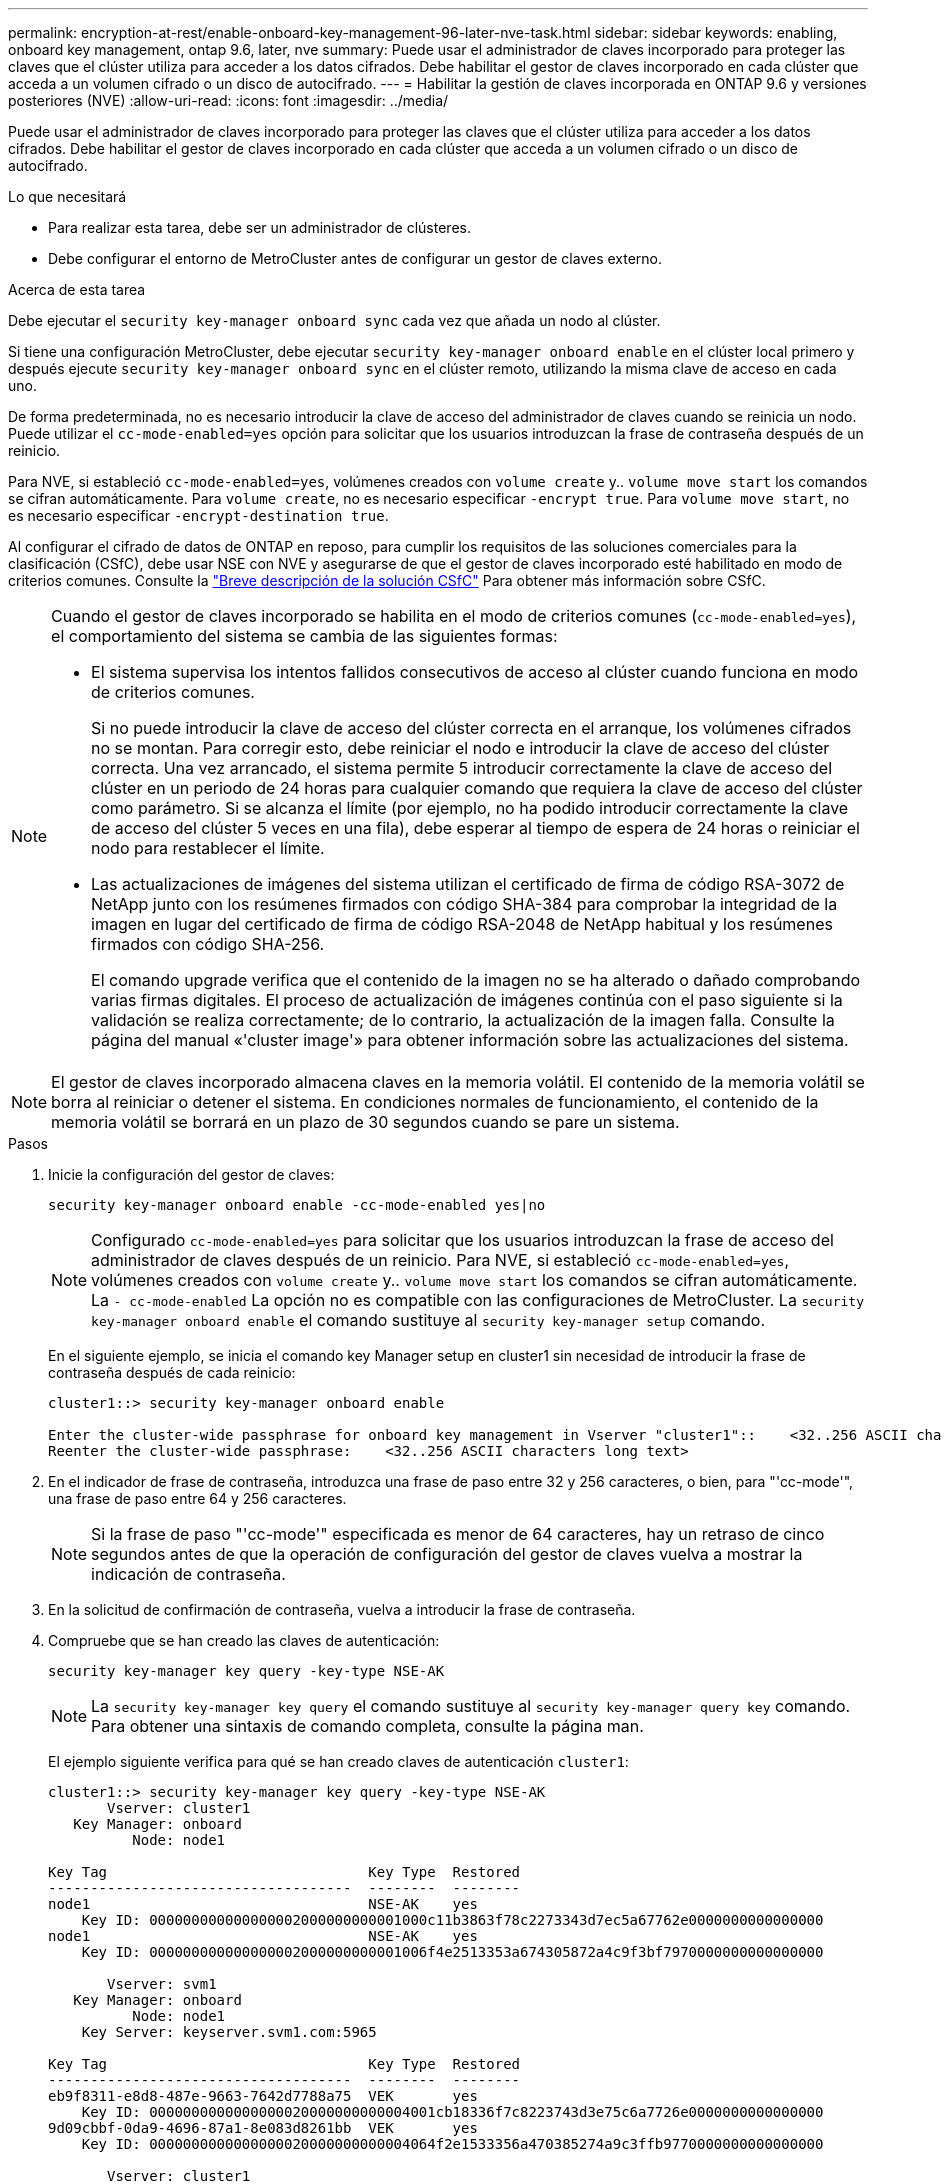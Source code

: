 ---
permalink: encryption-at-rest/enable-onboard-key-management-96-later-nve-task.html 
sidebar: sidebar 
keywords: enabling, onboard key management, ontap 9.6, later, nve 
summary: Puede usar el administrador de claves incorporado para proteger las claves que el clúster utiliza para acceder a los datos cifrados. Debe habilitar el gestor de claves incorporado en cada clúster que acceda a un volumen cifrado o un disco de autocifrado. 
---
= Habilitar la gestión de claves incorporada en ONTAP 9.6 y versiones posteriores (NVE)
:allow-uri-read: 
:icons: font
:imagesdir: ../media/


[role="lead"]
Puede usar el administrador de claves incorporado para proteger las claves que el clúster utiliza para acceder a los datos cifrados. Debe habilitar el gestor de claves incorporado en cada clúster que acceda a un volumen cifrado o un disco de autocifrado.

.Lo que necesitará
* Para realizar esta tarea, debe ser un administrador de clústeres.
* Debe configurar el entorno de MetroCluster antes de configurar un gestor de claves externo.


.Acerca de esta tarea
Debe ejecutar el `security key-manager onboard sync` cada vez que añada un nodo al clúster.

Si tiene una configuración MetroCluster, debe ejecutar `security key-manager onboard enable` en el clúster local primero y después ejecute `security key-manager onboard sync` en el clúster remoto, utilizando la misma clave de acceso en cada uno.

De forma predeterminada, no es necesario introducir la clave de acceso del administrador de claves cuando se reinicia un nodo. Puede utilizar el `cc-mode-enabled=yes` opción para solicitar que los usuarios introduzcan la frase de contraseña después de un reinicio.

Para NVE, si estableció `cc-mode-enabled=yes`, volúmenes creados con `volume create` y.. `volume move start` los comandos se cifran automáticamente. Para `volume create`, no es necesario especificar `-encrypt true`. Para `volume move start`, no es necesario especificar `-encrypt-destination true`.

Al configurar el cifrado de datos de ONTAP en reposo, para cumplir los requisitos de las soluciones comerciales para la clasificación (CSfC), debe usar NSE con NVE y asegurarse de que el gestor de claves incorporado esté habilitado en modo de criterios comunes. Consulte la link:https://assets.netapp.com/m/128a1e9f4b5d663/original/Commercial-Solutions-for-Classified.pdf["Breve descripción de la solución CSfC"^] Para obtener más información sobre CSfC.

[NOTE]
====
Cuando el gestor de claves incorporado se habilita en el modo de criterios comunes (`cc-mode-enabled=yes`), el comportamiento del sistema se cambia de las siguientes formas:

* El sistema supervisa los intentos fallidos consecutivos de acceso al clúster cuando funciona en modo de criterios comunes.
+
Si no puede introducir la clave de acceso del clúster correcta en el arranque, los volúmenes cifrados no se montan. Para corregir esto, debe reiniciar el nodo e introducir la clave de acceso del clúster correcta. Una vez arrancado, el sistema permite 5 introducir correctamente la clave de acceso del clúster en un periodo de 24 horas para cualquier comando que requiera la clave de acceso del clúster como parámetro. Si se alcanza el límite (por ejemplo, no ha podido introducir correctamente la clave de acceso del clúster 5 veces en una fila), debe esperar al tiempo de espera de 24 horas o reiniciar el nodo para restablecer el límite.

* Las actualizaciones de imágenes del sistema utilizan el certificado de firma de código RSA-3072 de NetApp junto con los resúmenes firmados con código SHA-384 para comprobar la integridad de la imagen en lugar del certificado de firma de código RSA-2048 de NetApp habitual y los resúmenes firmados con código SHA-256.
+
El comando upgrade verifica que el contenido de la imagen no se ha alterado o dañado comprobando varias firmas digitales. El proceso de actualización de imágenes continúa con el paso siguiente si la validación se realiza correctamente; de lo contrario, la actualización de la imagen falla. Consulte la página del manual «'cluster image'» para obtener información sobre las actualizaciones del sistema.



====
[NOTE]
====
El gestor de claves incorporado almacena claves en la memoria volátil. El contenido de la memoria volátil se borra al reiniciar o detener el sistema. En condiciones normales de funcionamiento, el contenido de la memoria volátil se borrará en un plazo de 30 segundos cuando se pare un sistema.

====
.Pasos
. Inicie la configuración del gestor de claves:
+
`security key-manager onboard enable -cc-mode-enabled yes|no`

+
[NOTE]
====
Configurado `cc-mode-enabled=yes` para solicitar que los usuarios introduzcan la frase de acceso del administrador de claves después de un reinicio. Para NVE, si estableció `cc-mode-enabled=yes`, volúmenes creados con `volume create` y.. `volume move start` los comandos se cifran automáticamente. La `- cc-mode-enabled` La opción no es compatible con las configuraciones de MetroCluster. La `security key-manager onboard enable` el comando sustituye al `security key-manager setup` comando.

====
+
En el siguiente ejemplo, se inicia el comando key Manager setup en cluster1 sin necesidad de introducir la frase de contraseña después de cada reinicio:

+
[listing]
----
cluster1::> security key-manager onboard enable

Enter the cluster-wide passphrase for onboard key management in Vserver "cluster1"::    <32..256 ASCII characters long text>
Reenter the cluster-wide passphrase:    <32..256 ASCII characters long text>
----
. En el indicador de frase de contraseña, introduzca una frase de paso entre 32 y 256 caracteres, o bien, para "'cc-mode'", una frase de paso entre 64 y 256 caracteres.
+
[NOTE]
====
Si la frase de paso "'cc-mode'" especificada es menor de 64 caracteres, hay un retraso de cinco segundos antes de que la operación de configuración del gestor de claves vuelva a mostrar la indicación de contraseña.

====
. En la solicitud de confirmación de contraseña, vuelva a introducir la frase de contraseña.
. Compruebe que se han creado las claves de autenticación:
+
`security key-manager key query -key-type NSE-AK`

+
[NOTE]
====
La `security key-manager key query` el comando sustituye al `security key-manager query key` comando. Para obtener una sintaxis de comando completa, consulte la página man.

====
+
El ejemplo siguiente verifica para qué se han creado claves de autenticación `cluster1`:

+
[listing]
----
cluster1::> security key-manager key query -key-type NSE-AK
       Vserver: cluster1
   Key Manager: onboard
          Node: node1

Key Tag                               Key Type  Restored
------------------------------------  --------  --------
node1                                 NSE-AK    yes
    Key ID: 000000000000000002000000000001000c11b3863f78c2273343d7ec5a67762e0000000000000000
node1                                 NSE-AK    yes
    Key ID: 000000000000000002000000000001006f4e2513353a674305872a4c9f3bf7970000000000000000

       Vserver: svm1
   Key Manager: onboard
          Node: node1
    Key Server: keyserver.svm1.com:5965

Key Tag                               Key Type  Restored
------------------------------------  --------  --------
eb9f8311-e8d8-487e-9663-7642d7788a75  VEK       yes
    Key ID: 0000000000000000020000000000004001cb18336f7c8223743d3e75c6a7726e0000000000000000
9d09cbbf-0da9-4696-87a1-8e083d8261bb  VEK       yes
    Key ID: 0000000000000000020000000000004064f2e1533356a470385274a9c3ffb9770000000000000000

       Vserver: cluster1
   Key Manager: onboard
          Node: node2

Key Tag                               Key Type  Restored
------------------------------------  --------  --------
node1                                 NSE-AK    yes
    Key ID: 000000000000000002000000000001000c11b3863f78c2273343d7ec5a67762e0000000000000000
node1                                 NSE-AK    yes
    Key ID: 000000000000000002000000000001006f4e2513353a674305872a4c9f3bf7970000000000000000

       Vserver: svm1
   Key Manager: onboard
          Node: node2
    Key Server: keyserver.svm1.com:5965

Key Tag                               Key Type  Restored
------------------------------------  --------  --------
eb9f8311-e8d8-487e-9663-7642d7788a75  VEK       yes
    Key ID: 0000000000000000020000000000004001cb18336f7c8223743d3e75c6a7726e0000000000000000
9d09cbbf-0da9-4696-87a1-8e083d8261bb  VEK       yes
    Key ID: 0000000000000000020000000000004064f2e1533356a470385274a9c3ffb9770000000000000000
----


.Después de terminar
Copie la clave de acceso en una ubicación segura fuera del sistema de almacenamiento para usarla en el futuro.

Se realiza automáticamente un backup de toda la información de gestión de claves en la base de datos replicada (RDB) del clúster. También es necesario realizar una copia de seguridad de la información manualmente para su uso en caso de desastre.
